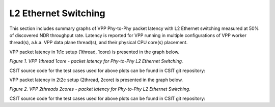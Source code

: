 L2 Ethernet Switching
=====================

This section includes summary graphs of VPP Phy-to-Phy packet latency
with L2 Ethernet switching measured at 50% of discovered NDR throughput
rate. Latency is reported for VPP running in multiple configurations of
VPP worker thread(s), a.k.a. VPP data plane thread(s), and their
physical CPU core(s) placement.

VPP packet latency in 1t1c setup (1thread, 1core) is presented in the graph below.

.. raw:: html

    <iframe width="700" height="1000" frameborder="0" scrolling="no" src="../../_static/vpp/64B-1t1c-l2-ndrdisc-lat50.html"></iframe>

*Figure 1. VPP 1thread 1core - packet latency for Phy-to-Phy L2 Ethernet Switching.*

CSIT source code for the test cases used for above plots can be found in CSIT
git repository:

.. program-output:: cd ../../ && set -x && cd tests/vpp/perf/l2 && grep -E "64B-1t1c-(eth|dot1q|dot1ad)-(l2xcbase|l2bdbasemaclrn)-(iacl50-state(ful|less)-flows10k.*|oacl50-state(ful|less)-flows10k.*|eth.*)*ndrdisc" *
   :shell:

VPP packet latency in 2t2c setup (2thread, 2core) is presented in the graph below.

.. raw:: html

    <iframe width="700" height="1000" frameborder="0" scrolling="no" src="../../_static/vpp/64B-2t2c-l2-ndrdisc-lat50.html"></iframe>

*Figure 2. VPP 2threads 2cores - packet latency for Phy-to-Phy L2 Ethernet Switching.*

CSIT source code for the test cases used for above plots can be found in CSIT
git repository:

.. program-output:: cd ../../ && set -x && cd tests/vpp/perf/l2 && grep -E "64B-1t1c-(eth|dot1q|dot1ad)-(l2xcbase|l2bdbasemaclrn)-(iacl50-state(ful|less)-flows10k.*|oacl50-state(ful|less)-flows10k.*|eth.*)*ndrdisc" *
   :shell:

